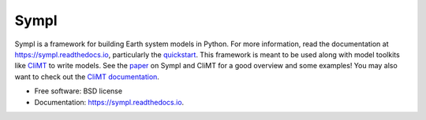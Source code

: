 =====
Sympl
=====


.. image:: https://img.shields.io/pypi/v/sympl.svg
    :target: https://pypi.python.org/pypi/sympl
    :alt: PyPI

.. image:: https://img.shields.io/travis/mcgibbon/sympl.svg
    :target: https://travis-ci.org/mcgibbon/sympl
    :alt: Continuous Integration

.. image:: https://img.shields.io/codecov/c/github/mcgibbon/sympl.svg
    :target: https://travis-ci.org/mcgibbon/sympl
    :alt: Coverage

.. image:: https://readthedocs.org/projects/sympl/badge/?version=latest
    :target: https://sympl.readthedocs.io/en/latest/?badge=latest
    :alt: Documentation Status

.. image:: https://pyup.io/repos/github/mcgibbon/sympl/shield.svg
     :target: https://pyup.io/repos/github/mcgibbon/sympl/
     :alt: Updates


Sympl is a framework for building Earth system models in Python. For more
information, read the documentation at https://sympl.readthedocs.io, particularly
the quickstart_. This framework is meant to be used along with model toolkits
like CliMT_ to write models. See the paper_ on Sympl and CliMT for a good
overview and some examples! You may also want to check out the
`CliMT documentation`_.

* Free software: BSD license
* Documentation: https://sympl.readthedocs.io.

.. _quickstart: https://sympl.readthedocs.io/en/latest/quickstart.html
.. _paper: https://www.geosci-model-dev.net/11/3781/2018/
.. _CliMT: https://github.com/climt/climt
.. _CliMT documentation: https://climt.readthedocs.io/en/latest/
